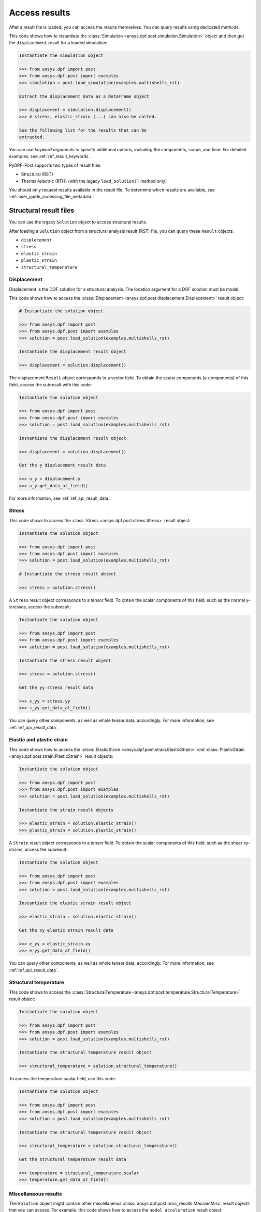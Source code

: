 .. _user_guide_accessing_results:

**************
Access results
**************

After a result file is loaded, you can access the results themselves. You can query results using dedicated methods.

This code shows how to instantiate the :class:`Simulation <ansys.dpf.post.simulation.Simulation>` object and then
get the ``displacement`` result for a loaded simulation:

.. code:: python

	Instantiate the simulation object

	>>> from ansys.dpf import post
	>>> from ansys.dpf.post import examples
	>>> simulation = post.load_simulation(examples.multishells_rst)

	Extract the displacement data as a DataFrame object

	>>> displacement = simulation.displacement()
	>>> # stress, elastic_strain (...) can also be called.

	See the following list for the results that can be
	extracted.

You can use *keyword arguments* to specify additional options,
including the components, scope, and time. For detailed examples,
see :ref:`ref_result_keywords`.

PyDPF-Post supports two types of result files:

* Structural (RST)
* Thermal/electric (RTH) (with the legacy ``load_solution()`` method only)

You should only request results available in the result file.
To determine which results are available, see :ref:`user_guide_accessing_file_metadata`.

Structural result files
=======================

You can use the legacy ``Solution`` object to access structural results.

After loading a ``Solution`` object from a structural analysis result (RST)
file, you can query these ``Result`` objects:

* ``displacement``
* ``stress``
* ``elastic_strain``
* ``plastic_strain``
* ``structural_temperature``

Displacement
------------
Displacement is the DOF solution for a structural analysis. The location argument
for a DOF solution must be modal.

This code shows how to access the :class:`Displacement <ansys.dpf.post.displacement.Displacement>`
result object:

.. code:: python

    # Instantiate the solution object

    >>> from ansys.dpf import post
    >>> from ansys.dpf.post import examples
    >>> solution = post.load_solution(examples.multishells_rst)

    Instantiate the displacement result object

    >>> displacement = solution.displacement()

The displacement ``Result`` object corresponds to a vector field. To obtain the scalar
components (y-components) of this field, access the subresult with this code:

.. code:: python

    Instantiate the solution object

    >>> from ansys.dpf import post
    >>> from ansys.dpf.post import examples
    >>> solution = post.load_solution(examples.multishells_rst)

    Instantiate the displacement result object

    >>> displacement = solution.displacement()

    Get the y displacement result data

    >>> u_y = displacement.y
    >>> u_y.get_data_at_field()

For more information, see :ref:`ref_api_result_data`.


Stress
------
This code shows to access the :class:`Stress <ansys.dpf.post.stress.Stress>` result
object:

.. code:: python

    Instantiate the solution object

    >>> from ansys.dpf import post
    >>> from ansys.dpf.post import examples
    >>> solution = post.load_solution(examples.multishells_rst)

    # Instantiate the stress result object

    >>> stress = solution.stress()

A ``Stress`` result object corresponds to a tensor field. To obtain the scalar
components of this field, such as the normal y-stresses, access the subresult:

.. code:: python

    Instantiate the solution object

    >>> from ansys.dpf import post
    >>> from ansys.dpf.post import examples
    >>> solution = post.load_solution(examples.multishells_rst)

    Instantiate the stress result object

    >>> stress = solution.stress()

    Get the yy stress result data

    >>> s_yy = stress.yy
    >>> s_yy.get_data_at_field()

You can query other components, as well as whole tensor data, accordingly.
For more information, see :ref:`ref_api_result_data`.


Elastic and plastic strain
--------------------------
This code shows how to access the :class:`ElasticStrain <ansys.dpf.post.strain.ElasticStrain>` and
:class:`PlasticStrain <ansys.dpf.post.strain.PlasticStrain>` result objects:

.. code:: python

    Instantiate the solution object

    >>> from ansys.dpf import post
    >>> from ansys.dpf.post import examples
    >>> solution = post.load_solution(examples.multishells_rst)

    Instantiate the strain result objects

    >>> elastic_strain = solution.elastic_strain()
    >>> plastic_strain = solution.plastic_strain()

A ``Strain`` result object corresponds to a tensor field. To obtain the scalar
components of this field, such as the shear xy-strains, access the subresult:

.. code:: python

    Instantiate the solution object

    >>> from ansys.dpf import post
    >>> from ansys.dpf.post import examples
    >>> solution = post.load_solution(examples.multishells_rst)

    Instantiate the elastic strain result object

    >>> elastic_strain = solution.elastic_strain()

    Get the xy elastic strain result data

    >>> e_yy = elastic_strain.xy
    >>> e_yy.get_data_at_field()

You can query other components, as well as whole tensor data, accordingly.
For more information, see :ref:`ref_api_result_data`.


Structural temperature
----------------------
This code shows to access the :class:`StructuralTemperature <ansys.dpf.post.temperature.StructuralTemperature>`
result object:

.. code:: python

    Instantiate the solution object

    >>> from ansys.dpf import post
    >>> from ansys.dpf.post import examples
    >>> solution = post.load_solution(examples.multishells_rst)

    Instantiate the structural temperature result object

    >>> structural_temperature = solution.structural_temperature()

To access the temperature scalar field, use this code:

.. code:: python

    Instantiate the solution object

    >>> from ansys.dpf import post
    >>> from ansys.dpf.post import examples
    >>> solution = post.load_solution(examples.multishells_rst)

    Instantiate the structural temperature result object

    >>> structural_temperature = solution.structural_temperature()

    Get the structural temperature result data

    >>> temperature = structural_temperature.scalar
    >>> temperature.get_data_at_field()


Miscellaneous results
---------------------
The ``Solution`` object might contain other miscellaneous :class:`ansys.dpf.post.misc_results.MecanicMisc`
result objects that you can access. For example, this code shows how to access the ``nodal_acceleration``
result object:

.. code:: python

    Instantiate the solution object

    >>> from ansys.dpf import post
    >>> from ansys.dpf.post import examples
    >>> solution = post.load_solution(examples.multishells_rst)

    Get the nodal acceleration result data

    >>> acceleration = solution.misc.nodal_acceleration()

All keyword arguments are available for miscellaneous results, except ``location``.
For more information, see :ref:`ref_result_keywords`.

Some subresults might be available as keyword arguments, such as the scalar
components of nodal acceleration:

.. code:: python

    Instantiate the solution object

    >>> from ansys.dpf import post
    >>> from ansys.dpf.post import examples
    >>> solution = post.load_solution(examples.multishells_rst)

    Get the result data

    >>> acceleration = solution.misc.nodal_acceleration(subresult="Y")

To determine available queries, you can browse the metadata in the result file. For more
information, see :ref:`user_guide_accessing_file_metadata`.


Thermal/electric result files
=============================

You can access thermal/electric results using the legacy ``Solution`` object.

After loading a ``Solution`` object from a thermal/electric analysis
result file (RTH), you can query these ``Result`` objects:

* ``temperature``
* ``heat_flux``
* ``electric_field``
* ``electric_potential``

Temperature
-----------
Temperature is the DOF solution for a thermal analysis.

This code shows how to access the :class:`Temperature <ansys.dpf.post.temperature.Temperature>`
result object:

.. code:: python

    Instantiate the solution object

    >>> from ansys.dpf import post
    >>> from ansys.dpf.post import examples
    >>> solution = post.load_solution(examples.steady_therm)

    Instantiate the temperature result object

    >>> temperature = solution.temperature()

As inferred above, the ``location`` argument for a DOF solution must be nodal.
This code shows how to access the scalar field directly:

.. code:: python

    Instantiate the solution object

    >>> from ansys.dpf import post
    >>> from ansys.dpf.post import examples
    >>> solution = post.load_solution(examples.multishells_rst)

    Instantiate the temperature result object

    >>> temperature = solution.temperature()

    Get the y temperature result data

    >>> temp = temperature.scalar
    >>> temp.get_data_at_field()


Heat flux
---------
This code shows how to access the :class:`HeatFlux <ansys.dpf.post.temperature.HeatFlux>` result
object:

.. code:: python

    Instantiate the solution object

    >>> from ansys.dpf import post
    >>> from ansys.dpf.post import examples
    >>> solution = post.load_solution(examples.steady_therm)

    Instantiate the heat_flux result object

    >>> heat_flux = solution.heat_flux()


The ``HeatFlux`` result object corresponds to a vector field. To obtain the scalar
components (x-components) of this field, access the subresult:

.. code:: python

    Instantiate the solution object

    >>> from ansys.dpf import post
    >>> from ansys.dpf.post import examples
    >>> solution = post.load_solution(examples.multishells_rst)

    Instantiate the temperature result object

    >>> heat_flux = solution.heat_flux()

    Get the y heat_flux result data

    >>> heat_flux_x = heat_flux.x
    >>> heat_flux_x.get_data_at_field()

You can query other components accordingly. For more information, see
:ref:`ref_api_result_data`.


Electric field
--------------
This code shows how to access the :class:`ElectricField <ansys.dpf.post.electric_results.ElectricField>`
result object:

.. code:: python

    Instantiate the solution object

    >>> from ansys.dpf import post
    >>> from ansys.dpf.post import examples
    >>> solution = post.load_solution(examples.electric_therm)

    Instantiate the electric field result object

    >>> electric_field = solution.electric_field()

The ``electric_field`` result object corresponds to a vector field. To
obtain the scalar components of this field, such as the x-components, access
the subresult:

.. code:: python

    Instantiate the solution object

    >>> from ansys.dpf import post
    >>> from ansys.dpf.post import examples
    >>> solution = post.load_solution(examples.multishells_rst)

    Instantiate the electric field result object

    >>> electric_field = solution.electric_field()

    Get the y electricfield result data

    >>> electric_field_x = electric_field.x
    >>> electric_field_x.get_data_at_field()

For more information, see :ref:`ref_api_result_data`.


Electric potential
------------------
This code shows how to access the :class:`ElectricPotential <ansys.dpf.post.electric_results.ElectricPotential>`
result object:

.. code:: python

    Instantiate the solution object

    >>> from ansys.dpf import post
    >>> from ansys.dpf.post import examples
    >>> solution = post.load_solution(examples.steady_therm)

    Instantiate the electric potential result object

    >>> electric_potential = solution.electric_potential()

The ``electric_potential`` result object corresponds to a scalar field. You can access
its values with:

.. code:: python

    Instantiate the solution object

    >>> from ansys.dpf import post
    >>> from ansys.dpf.post import examples
    >>> solution = post.load_solution(examples.multishells_rst)

    Instantiate the electric potential result object

    >>> electric_potential = solution.electric_potential()

    Get the y electric potential result data

    >>> ep = electric_potential.scalar
    >>> ep.get_data_at_field()
